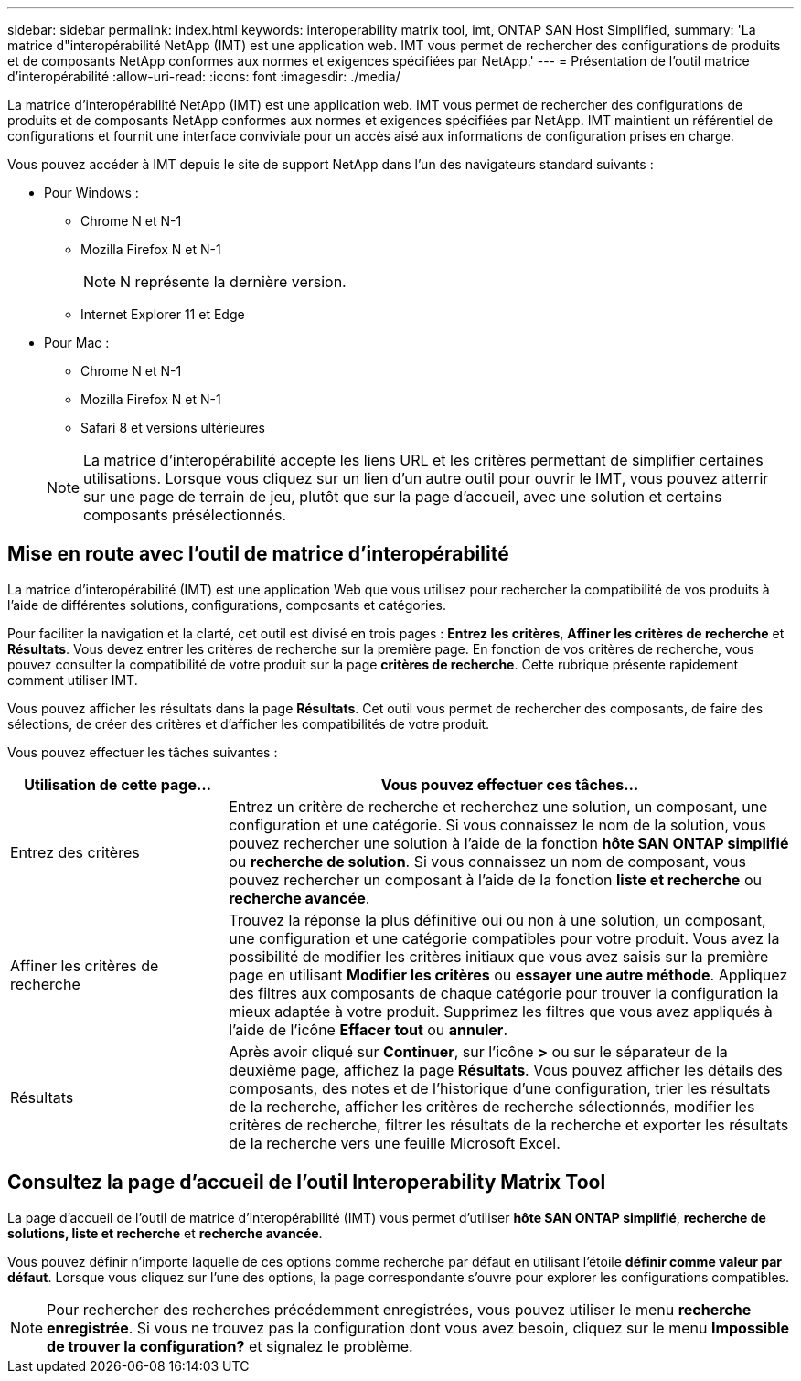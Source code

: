 ---
sidebar: sidebar 
permalink: index.html 
keywords: interoperability matrix tool, imt, ONTAP SAN Host Simplified, 
summary: 'La matrice d"interopérabilité NetApp (IMT) est une application web. IMT vous permet de rechercher des configurations de produits et de composants NetApp conformes aux normes et exigences spécifiées par NetApp.' 
---
= Présentation de l'outil matrice d'interopérabilité
:allow-uri-read: 
:icons: font
:imagesdir: ./media/


[role="lead"]
La matrice d'interopérabilité NetApp (IMT) est une application web. IMT vous permet de rechercher des configurations de produits et de composants NetApp conformes aux normes et exigences spécifiées par NetApp. IMT maintient un référentiel de configurations et fournit une interface conviviale pour un accès aisé aux informations de configuration prises en charge.

Vous pouvez accéder à IMT depuis le site de support NetApp dans l'un des navigateurs standard suivants :

* Pour Windows :
+
** Chrome N et N-1
** Mozilla Firefox N et N-1
+

NOTE: N représente la dernière version.

** Internet Explorer 11 et Edge


* Pour Mac :
+
** Chrome N et N-1
** Mozilla Firefox N et N-1
** Safari 8 et versions ultérieures


+

NOTE: La matrice d'interopérabilité accepte les liens URL et les critères permettant de simplifier certaines utilisations. Lorsque vous cliquez sur un lien d'un autre outil pour ouvrir le IMT, vous pouvez atterrir sur une page de terrain de jeu, plutôt que sur la page d'accueil, avec une solution et certains composants présélectionnés.





== Mise en route avec l'outil de matrice d'interopérabilité

La matrice d'interopérabilité (IMT) est une application Web que vous utilisez pour rechercher la compatibilité de vos produits à l'aide de différentes solutions, configurations, composants et catégories.

Pour faciliter la navigation et la clarté, cet outil est divisé en trois pages : *Entrez les critères*, *Affiner les critères de recherche* et *Résultats*. Vous devez entrer les critères de recherche sur la première page. En fonction de vos critères de recherche, vous pouvez consulter la compatibilité de votre produit sur la page *critères de recherche*. Cette rubrique présente rapidement comment utiliser IMT.

Vous pouvez afficher les résultats dans la page *Résultats*. Cet outil vous permet de rechercher des composants, de faire des sélections, de créer des critères et d'afficher les compatibilités de votre produit.

Vous pouvez effectuer les tâches suivantes :

[cols="25,65"]
|===
| Utilisation de cette page... | Vous pouvez effectuer ces tâches... 


| Entrez des critères | Entrez un critère de recherche et recherchez une solution, un composant, une configuration et une catégorie. Si vous connaissez le nom de la solution, vous pouvez rechercher une solution à l'aide de la fonction *hôte SAN ONTAP simplifié* ou *recherche de solution*. Si vous connaissez un nom de composant, vous pouvez rechercher un composant à l'aide de la fonction *liste et recherche* ou *recherche avancée*. 


| Affiner les critères de recherche | Trouvez la réponse la plus définitive oui ou non à une solution, un composant, une configuration et une catégorie compatibles pour votre produit. Vous avez la possibilité de modifier les critères initiaux que vous avez saisis sur la première page en utilisant *Modifier les critères* ou *essayer une autre méthode*. Appliquez des filtres aux composants de chaque catégorie pour trouver la configuration la mieux adaptée à votre produit. Supprimez les filtres que vous avez appliqués à l'aide de l'icône *Effacer tout* ou *annuler*. 


| Résultats | Après avoir cliqué sur *Continuer*, sur l'icône *>* ou sur le séparateur de la deuxième page, affichez la page *Résultats*. Vous pouvez afficher les détails des composants, des notes et de l'historique d'une configuration, trier les résultats de la recherche, afficher les critères de recherche sélectionnés, modifier les critères de recherche, filtrer les résultats de la recherche et exporter les résultats de la recherche vers une feuille Microsoft Excel. 
|===


== Consultez la page d'accueil de l'outil Interoperability Matrix Tool

La page d'accueil de l'outil de matrice d'interopérabilité (IMT) vous permet d'utiliser *hôte SAN ONTAP simplifié*, *recherche de solutions, liste et recherche* et *recherche avancée*.

Vous pouvez définir n'importe laquelle de ces options comme recherche par défaut en utilisant l'étoile *définir comme valeur par défaut*. Lorsque vous cliquez sur l'une des options, la page correspondante s'ouvre pour explorer les configurations compatibles.


NOTE: Pour rechercher des recherches précédemment enregistrées, vous pouvez utiliser le menu *recherche enregistrée*. Si vous ne trouvez pas la configuration dont vous avez besoin, cliquez sur le menu *Impossible de trouver la configuration?* et signalez le problème.
